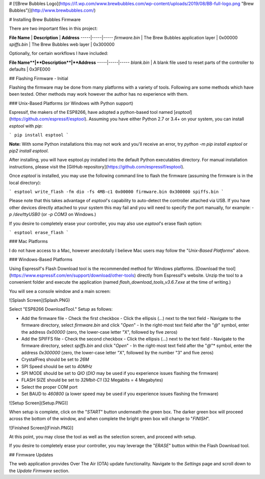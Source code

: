 # [![Brew Bubbles Logo](https://i1.wp.com/www.brewbubbles.com/wp-content/uploads/2019/08/BB-full-logo.png "Brew Bubbles")](http://www.brewbubbles.com/)

# Installing Brew Bubbles Firmware

There are two important files in this project:

**File Name** | **Description** | **Address**
-----|-----|-----
`firmware.bin` | The Brew Bubbles application layer | 0x00000
`spiffs.bin` | The Brew Bubbles web layer | 0x300000

Optionally, for certain workflows I have included:

**File Name**|**Description**|**Address**
-----|-----|-----
`blank.bin` | A blank file used to reset parts of the controller to defaults | 0x3FE000

## Flashing Firmware - Initial

Flashing the firmware may be done from many platforms with a variety of tools.  Following are some methods which have been tested.  Other methods may work however the author has no experience with them.

### Unix-Based Platforms (or Windows with Python support)

Espressif, the makers of the ESP8266, have adopted a python-based tool named [*esptool*](https://github.com/espressif/esptool).  Assuming you have either Python 2.7 or 3.4+ on your system, you can install *esptool* with *pip*:

```
pip install esptool
```

**Note:** With some Python installations this may not work and you'll receive an error, try `python -m pip install esptool` or `pip2 install esptool`.

After installing, you will have esptool.py installed into the default Python executables directory.  For manual installation instructions, please visit the [GitHub repository](https://github.com/espressif/esptool).

Once *esptool* is installed, you may use the following command line to flash the firmware (assuming the firmware is in the local directory):

```
esptool write_flash -fm dio -fs 4MB-c1 0x00000 firmware.bin 0x300000 spiffs.bin
```

Please note that this takes advantage of *esptool*'s capability to auto-detect the controller attached via USB.  If you have other devices directly attached to your system this may fail and you will need to specify the port manually, for example: `-p /dev/ttyUSB0` (or `-p COM3` on Windows.)

If you desire to completely erase your controller, you may also use `esptool`'s erase flash option:

```
esptool erase_flash
```

### Mac Platforms

I do not have access to a Mac, however anecdotally I believe Mac users may follow the "*Unix-Based Platforms*" above.

### Windows-Based Platforms

Using Espressif's Flash Download tool is the recommended method for Windows platforms.  [Download the tool](https://www.espressif.com/en/support/download/other-tools) directly from Espressif's website.  Unzip the tool to a convenient folder and execute the application (named `flash_download_tools_v3.6.7.exe` at the time of writing.)

You will see a console window and a main screen:

![Splash Screen](Splash.PNG)

Select "ESP8266 DownloadTool."  Setup as follows:

- Add the firmware file
  - Check the first checkbox
  - Click the ellipsis (...) next to the text field
  - Navigate to the firmware directory, select `firmware.bin` and click "*Open*"
  - In the right-most text field after the "*@*" symbol, enter the address `0x00000` (zero, the lower-case letter "X", followed by five zeros)
- Add the SPIFFS file
  - Check the second checkbox
  - Click the ellipsis (...) next to the text field
  - Navigate to the firmware directory, select `spiffs.bin` and click "*Open*"
  - In the right-most text field after the "*@*"* symbol, enter the address `0x300000` (zero, the lower-case letter "X", followed by the number "3" and five zeros)
- CrystalFreq should be set to `26M`
- SPI Speed should be set to `40MHz`
- SPI MODE should be set to `QIO` (`DIO` may be used if you experience issues flashing the firmware)
- FLASH SIZE should be set to `32Mbit-C1` (32 Megabits = 4 Megabytes)
- Select the proper COM port
- Set BAUD to `460800` (a lower speed may be used if you experience issues flashing the firmware)

![Setup Screen](Setup.PNG)]

When setup is complete, click on the "*START*" button underneath the green box.  The darker green box will proceed across the bottom of the window, and when complete the bright green box will change to "*FINISH*".

![Finished Screen](Finish.PNG)]

At this point, you may close the tool as well as the selection screen, and proceed with setup.

If you desire to completely erase your controller, you may leverage the "*ERASE*" button within the Flash Download tool.

## Firmware Updates

The web application provides Over The Air (OTA) update functionality.  Navigate to the *Settings* page and scroll down to the *Update Firmware* section.
